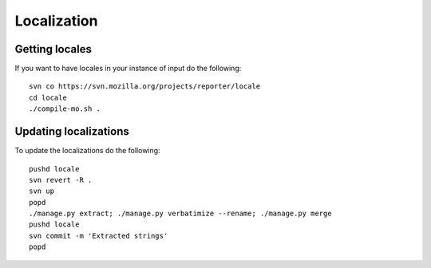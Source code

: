 ============
Localization
============

Getting locales
---------------

If you want to have locales in your instance of input do the following::

    svn co https://svn.mozilla.org/projects/reporter/locale
    cd locale
    ./compile-mo.sh .

Updating localizations
----------------------

To update the localizations do the following::

    pushd locale
    svn revert -R .
    svn up
    popd
    ./manage.py extract; ./manage.py verbatimize --rename; ./manage.py merge
    pushd locale
    svn commit -m 'Extracted strings'
    popd
